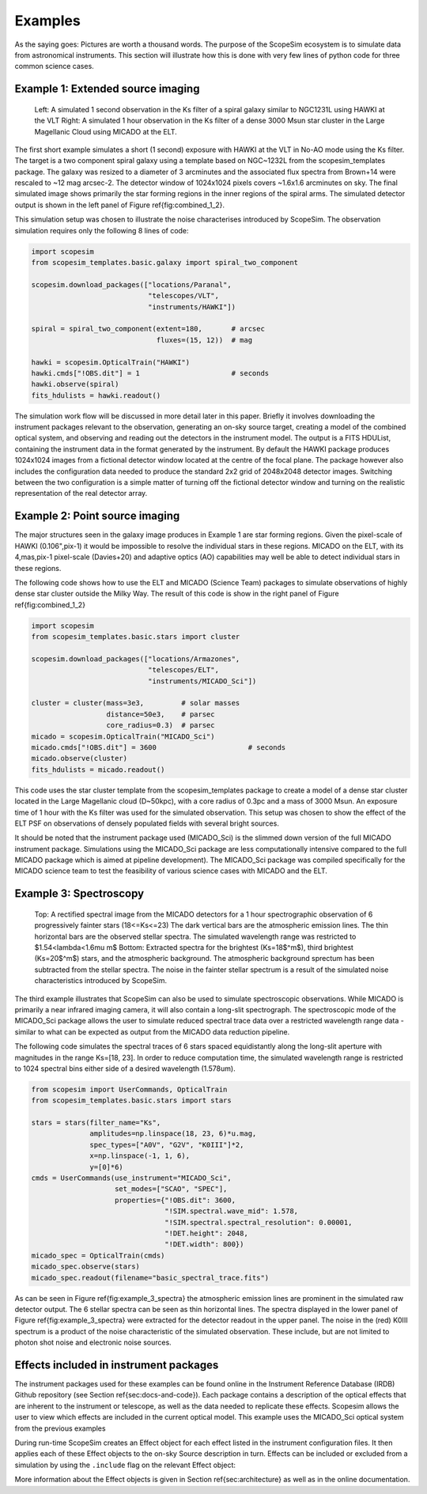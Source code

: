 Examples
--------
As the saying goes: Pictures are worth a thousand words.
The purpose of the ScopeSim ecosystem is to simulate data from astronomical instruments.
This section will illustrate how this is done with very few lines of python code for three common science cases.


Example 1: Extended source imaging
++++++++++++++++++++++++++++++++++

.. figure:: ../images/combined_1_2.png

    Left: A simulated 1 second observation in the Ks filter of a spiral galaxy similar to NGC1231L using HAWKI at the VLT
    Right: A simulated 1 hour observation in the Ks filter of a dense 3000 Msun star cluster in the Large Magellanic Cloud using MICADO at the ELT.


The first short example simulates a short (1 second) exposure with HAWKI at the VLT in No-AO mode using the Ks filter.
The target is a two component spiral galaxy using a template based on NGC~1232L from the scopesim_templates package.
The galaxy was resized to a diameter of 3 arcminutes and the associated flux spectra from Brown+14 were rescaled to ~12 mag arcsec-2.
The detector window of 1024x1024 pixels covers ~1.6x1.6 arcminutes on sky.
The final simulated image shows primarily the star forming regions in the inner regions of the spiral arms.
The simulated detector output is shown in the left panel of Figure \ref{fig:combined_1_2}.

This simulation setup was chosen to illustrate the noise characterises introduced by ScopeSim.
The observation simulation requires only the following 8 lines of code:

.. code::

    import scopesim
    from scopesim_templates.basic.galaxy import spiral_two_component

    scopesim.download_packages(["locations/Paranal",
                                "telescopes/VLT",
                                "instruments/HAWKI"])

    spiral = spiral_two_component(extent=180,       # arcsec
                                  fluxes=(15, 12))  # mag

    hawki = scopesim.OpticalTrain("HAWKI")
    hawki.cmds["!OBS.dit"] = 1                      # seconds
    hawki.observe(spiral)
    fits_hdulists = hawki.readout()

The simulation work flow will be discussed in more detail later in this paper.
Briefly it involves downloading the instrument packages relevant to the observation, generating an on-sky source target, creating a model of the combined optical system, and observing and reading out the detectors in the instrument model.
The output is a FITS HDUList, containing the instrument data in the format generated by the instrument.
By default the HAWKI package produces 1024x1024 images from a fictional detector window located at the centre of the focal plane.
The package however also includes the configuration data needed to produce the standard 2x2 grid of 2048x2048 detector images.
Switching between the two configuration is a simple matter of turning off the fictional detector window and turning on the realistic representation of the real detector array.


Example 2: Point source imaging
+++++++++++++++++++++++++++++++

The major structures seen in the galaxy image produces in Example 1 are star forming regions.
Given the pixel-scale of HAWKI (0.106"\,pix-1) it would be impossible to resolve the individual stars in these regions.
MICADO on the ELT, with its 4\,mas\,pix-1 pixel-scale (Davies+20) and adaptive optics (AO) capabilities may well be able to detect individual stars in these regions.

The following code shows how to use the ELT and MICADO (Science Team) packages to simulate observations of highly dense star cluster outside the Milky Way.
The result of this code is show in the right panel of Figure \ref{fig:combined_1_2}

.. code::

    import scopesim
    from scopesim_templates.basic.stars import cluster

    scopesim.download_packages(["locations/Armazones",
                                "telescopes/ELT",
                                "instruments/MICADO_Sci"])

    cluster = cluster(mass=3e3,         # solar masses
                      distance=50e3,    # parsec
                      core_radius=0.3)  # parsec
    micado = scopesim.OpticalTrain("MICADO_Sci")
    micado.cmds["!OBS.dit"] = 3600                      # seconds
    micado.observe(cluster)
    fits_hdulists = micado.readout()

This code uses the star cluster template from the scopesim_templates package to create a model of a dense star cluster located in the Large Magellanic cloud (D\~50kpc), with a core radius of 0.3pc and a mass of 3000 Msun.
An exposure time of 1 hour with the Ks filter was used for the simulated observation.
This setup was chosen to show the effect of the ELT PSF on observations of densely populated fields with several bright sources.

It should be noted that the instrument package used (MICADO_Sci) is the slimmed down version of the full MICADO instrument package.
Simulations using the MICADO_Sci package are less computationally intensive compared to the full MICADO package which is aimed at pipeline development).
The MICADO_Sci package was compiled specifically for the MICADO science team to test the feasibility of various science cases with MICADO and the ELT.


Example 3: Spectroscopy
+++++++++++++++++++++++

.. figure:: ../images/example_3_spectra.png

    Top: A rectified spectral image from the MICADO detectors for a 1 hour spectrographic observation of 6 progressively fainter stars (18<=Ks<=23)
    The dark vertical bars are the atmospheric emission lines.
    The thin horizontal bars are the observed stellar spectra.
    The simulated wavelength range was restricted to $1.54<\lambda<1.6\mu m$
    Bottom: Extracted spectra for the brightest (Ks=18$^m$), third brightest (Ks=20$^m$) stars, and the atmospheric background.
    The atmospheric background sprectum has been subtracted from the stellar spectra.
    The noise in the fainter stellar spectrum is a result of the simulated noise characteristics introduced by ScopeSim.

The third example illustrates that ScopeSim can also be used to simulate spectroscopic observations.
While MICADO is primarily a near infrared imaging camera, it will also contain a long-slit spectrograph.
The spectroscopic mode of the MICADO_Sci package allows the user to simulate reduced spectral trace data over a restricted wavelength range data - similar to what can be expected as output from the MICADO data reduction pipeline.

The following code simulates the spectral traces of 6 stars spaced equidistantly along the long-slit aperture with magnitudes in the range Ks=[18, 23].
In order to reduce computation time, the simulated wavelength range is restricted to 1024 spectral bins either side of a desired wavelength (1.578um).

.. code::

    from scopesim import UserCommands, OpticalTrain
    from scopesim_templates.basic.stars import stars

    stars = stars(filter_name="Ks",
                  amplitudes=np.linspace(18, 23, 6)*u.mag,
                  spec_types=["A0V", "G2V", "K0III"]*2,
                  x=np.linspace(-1, 1, 6),
                  y=[0]*6)
    cmds = UserCommands(use_instrument="MICADO_Sci",
                        set_modes=["SCAO", "SPEC"],
                        properties={"!OBS.dit": 3600,
                                    "!SIM.spectral.wave_mid": 1.578,
                                    "!SIM.spectral.spectral_resolution": 0.00001,
                                    "!DET.height": 2048,
                                    "!DET.width": 800})
    micado_spec = OpticalTrain(cmds)
    micado_spec.observe(stars)
    micado_spec.readout(filename="basic_spectral_trace.fits")

As can be seen in Figure \ref{fig:example_3_spectra} the atmospheric emission lines are prominent in the simulated raw detector output.
The 6 stellar spectra can be seen as thin horizontal lines.
The spectra displayed in the lower panel of Figure \ref{fig:example_3_spectra} were extracted for the detector readout in the upper panel.
The noise in the (red) K0III spectrum is a product of the noise characteristic of the simulated observation.
These include, but are not limited to photon shot noise and electronic noise sources.

Effects included in instrument packages
+++++++++++++++++++++++++++++++++++++++

The instrument packages used for these examples can be found online in the Instrument Reference Database (IRDB) Github repository (see Section \ref{sec:docs-and-code}).
Each package contains a description of the optical effects that are inherent to the instrument or telescope, as well as the data needed to replicate these effects.
Scopesim allows the user to view which effects are included in the current optical model.
This example uses the MICADO_Sci optical system from the previous examples

.. code::
    micado = scopesim.OpticalTrain("MICADO_Sci")
    print(micado.effects)

During run-time ScopeSim creates an Effect object for each effect listed in the instrument configuration files.
It then applies each of these Effect objects to the on-sky Source description in turn.
Effects can be included or excluded from a simulation by using the ``.include`` flag on the relevant Effect object:

.. code::
    micado["readout_noise"].include = False
    micado["shot_noise"].include = True

More information about the Effect objects is given in Section \ref{sec:architecture} as well as in the online documentation.

